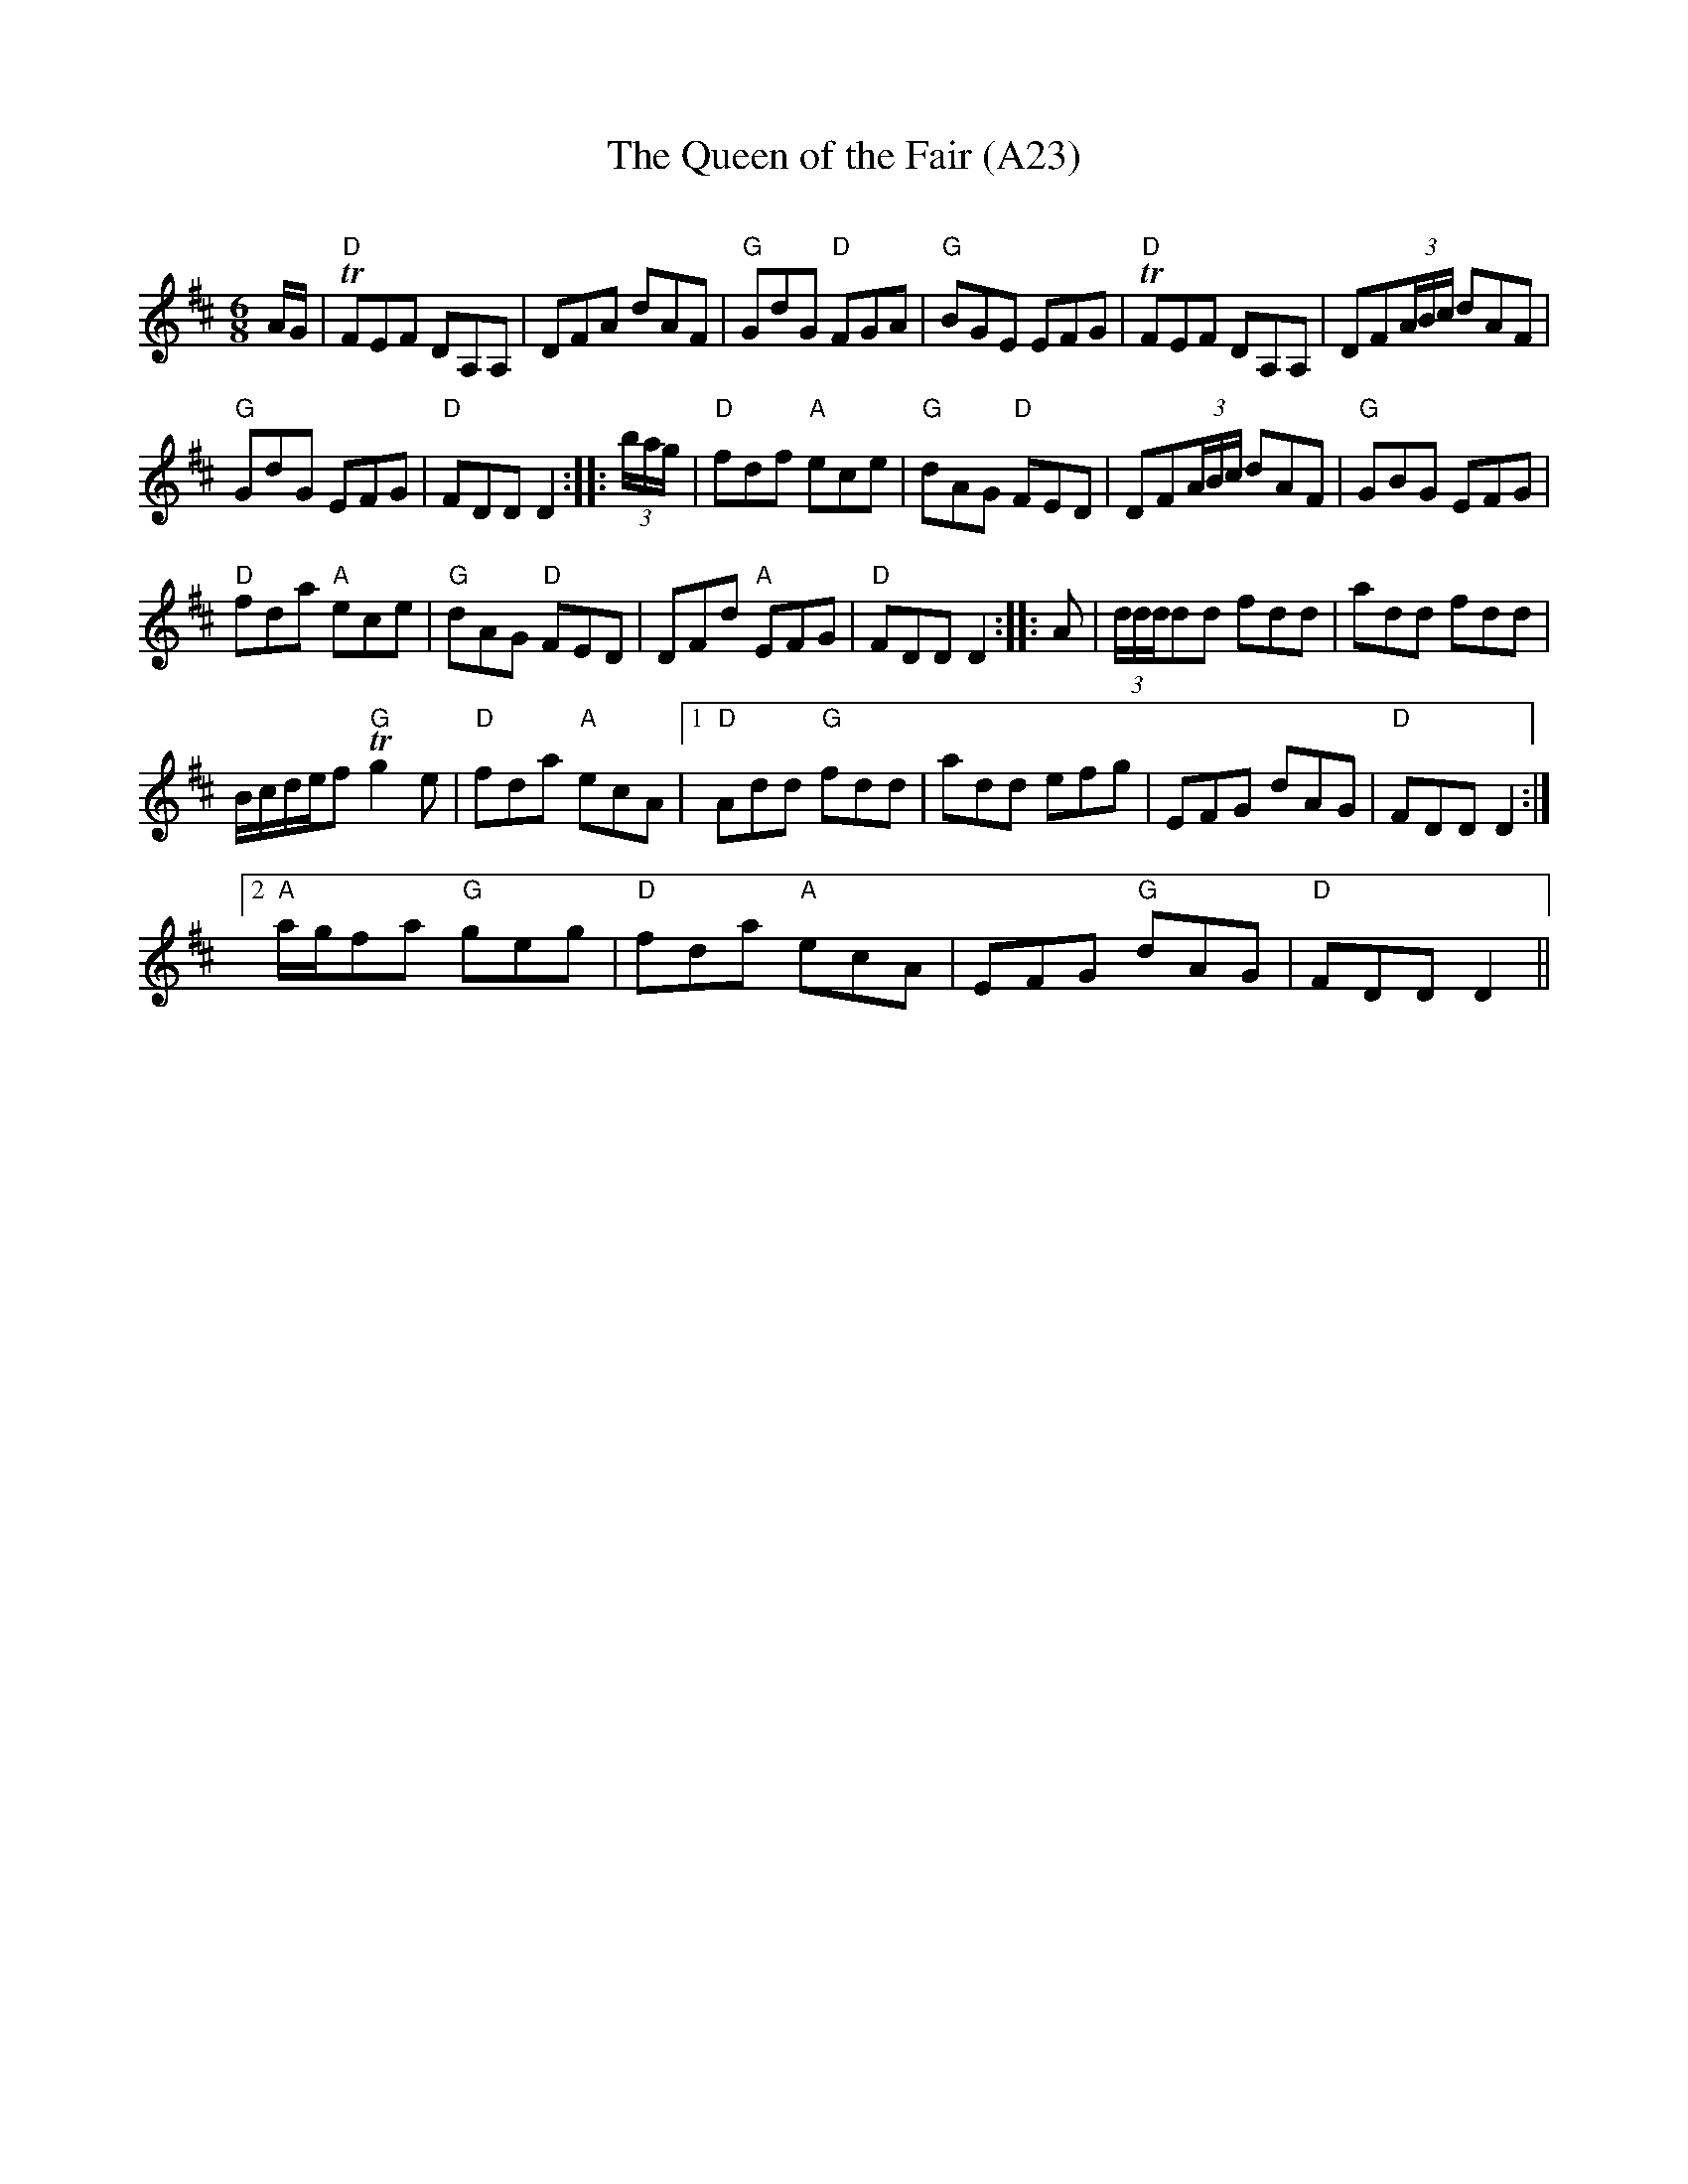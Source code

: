 X: 1048
T: The Queen of the Fair (A23)
N: page A23
N: heptatonic
C:
R:Jig
M:6/8
L:1/16
K:D
AG|"D"TF2E2F2 D2A,2A,2|D2F2A2 d2A2F2|"G"G2d2G2 "D"F2G2A2|\
"G"B2G2E2 E2F2G2| "D"TF2E2F2 D2A,2A,2|D2F2(3ABc d2A2F2|
"G"G2d2G2 E2F2G2|"D"F2D2D2 D4:: (3bag|"D"f2d2f2 "A"e2c2e2|\
"G"d2A2G2 "D"F2E2D2|D2F2(3ABc d2A2F2|"G"G2B2G2 E2F2G2|
"D"f2d2a2 "A"e2c2e2|"G"d2A2G2 "D"F2E2D2|D2F2d2 "A"E2F2G2|\
"D"F2D2D2 D4:: A2|(3dddd2d2 f2d2d2| a2d2d2 f2d2d2|
Bcdef2 "G"Tg4e2|"D"f2d2a2 "A"e2c2A2|[1"D"A2d2d2 "G"f2d2d2|\
a2d2d2 e2f2g2|E2F2G2 d2A2G2| "D"F2D2D2 D4:|[2
"A"agf2a2 "G"g2e2g2|"D"f2d2a2 "A"e2c2A2|E2F2G2 "G"d2A2G2|"D"F2D2D2 D4||
